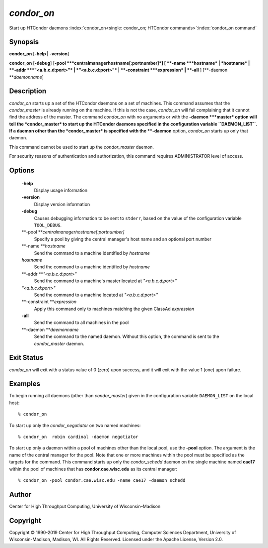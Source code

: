       

*condor\_on*
============

Start up HTCondor daemons
:index:`condor_on<single: condor_on; HTCondor commands>`\ :index:`condor_on command`

Synopsis
--------

**condor\_on** [**-help \| -version**\ ]

**condor\_on** [**-debug**\ ]
[**-pool  **\ *centralmanagerhostname[:portnumber]*] [
**-name **\ *hostname* \| *hostname* \| **-addr **\ *"<a.b.c.d:port>"*
\| *"<a.b.c.d:port>"* \| **-constraint **\ *expression* \| **-all** ]
[**-daemon  **\ *daemonname*]

Description
-----------

*condor\_on* starts up a set of the HTCondor daemons on a set of
machines. This command assumes that the *condor\_master* is already
running on the machine. If this is not the case, *condor\_on* will fail
complaining that it cannot find the address of the master. The command
*condor\_on* with no arguments or with the **-daemon **\ *master* option
will tell the *condor\_master* to start up the HTCondor daemons
specified in the configuration variable ``DAEMON_LIST``. If a daemon
other than the *condor\_master* is specified with the **-daemon**
option, *condor\_on* starts up only that daemon.

This command cannot be used to start up the *condor\_master* daemon.

For security reasons of authentication and authorization, this command
requires ADMINISTRATOR level of access.

Options
-------

 **-help**
    Display usage information
 **-version**
    Display version information
 **-debug**
    Causes debugging information to be sent to ``stderr``, based on the
    value of the configuration variable ``TOOL_DEBUG``.
 **-pool **\ *centralmanagerhostname[:portnumber]*
    Specify a pool by giving the central manager's host name and an
    optional port number
 **-name **\ *hostname*
    Send the command to a machine identified by *hostname*
 *hostname*
    Send the command to a machine identified by *hostname*
 **-addr **\ *"<a.b.c.d:port>"*
    Send the command to a machine's master located at *"<a.b.c.d:port>"*
 *"<a.b.c.d:port>"*
    Send the command to a machine located at *"<a.b.c.d:port>"*
 **-constraint **\ *expression*
    Apply this command only to machines matching the given ClassAd
    *expression*
 **-all**
    Send the command to all machines in the pool
 **-daemon **\ *daemonname*
    Send the command to the named daemon. Without this option, the
    command is sent to the *condor\_master* daemon.

Exit Status
-----------

*condor\_on* will exit with a status value of 0 (zero) upon success, and
it will exit with the value 1 (one) upon failure.

Examples
--------

To begin running all daemons (other than *condor\_master*) given in the
configuration variable ``DAEMON_LIST`` on the local host:

::

    % condor_on

To start up only the *condor\_negotiator* on two named machines:

::

    % condor_on  robin cardinal -daemon negotiator

To start up only a daemon within a pool of machines other than the local
pool, use the **-pool** option. The argument is the name of the central
manager for the pool. Note that one or more machines within the pool
must be specified as the targets for the command. This command starts up
only the *condor\_schedd* daemon on the single machine named **cae17**
within the pool of machines that has **condor.cae.wisc.edu** as its
central manager:

::

    % condor_on -pool condor.cae.wisc.edu -name cae17 -daemon schedd

Author
------

Center for High Throughput Computing, University of Wisconsin–Madison

Copyright
---------

Copyright © 1990-2019 Center for High Throughput Computing, Computer
Sciences Department, University of Wisconsin-Madison, Madison, WI. All
Rights Reserved. Licensed under the Apache License, Version 2.0.

      

